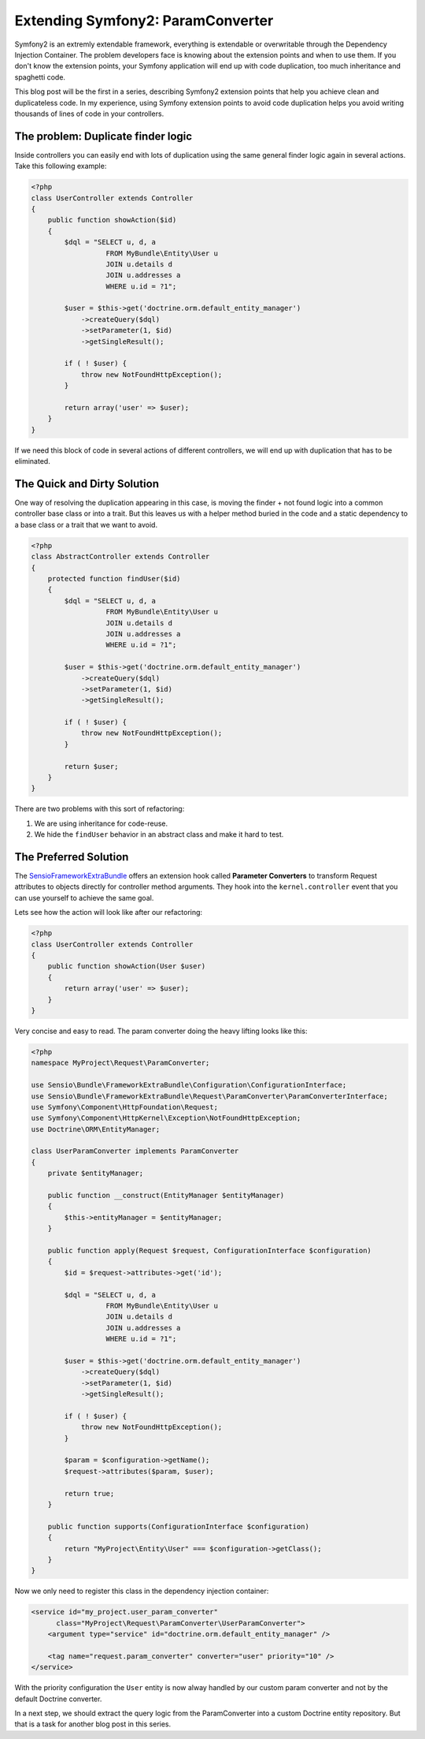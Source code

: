 Extending Symfony2: ParamConverter
==================================

Symfony2 is an extremly extendable framework, everything is extendable or
overwritable through the Dependency Injection Container. The problem
developers face is knowing about the extension points and when to use them.
If you don't know the extension points, your Symfony application will
end up with code duplication, too much inheritance and spaghetti code.

This blog post will be the first in a series, describing Symfony2 extension
points that help you achieve clean and duplicateless code. In my experience,
using Symfony extension points to avoid code duplication helps you avoid
writing thousands of lines of code in your controllers.

The problem: Duplicate finder logic
-----------------------------------

Inside controllers you can easily end with lots of duplication using the same
general finder logic again in several actions. Take this following example:

.. code-block:: php

    <?php
    class UserController extends Controller
    {
        public function showAction($id)
        {
            $dql = "SELECT u, d, a
                      FROM MyBundle\Entity\User u
                      JOIN u.details d
                      JOIN u.addresses a
                      WHERE u.id = ?1";

            $user = $this->get('doctrine.orm.default_entity_manager')
                ->createQuery($dql)
                ->setParameter(1, $id)
                ->getSingleResult();

            if ( ! $user) {
                throw new NotFoundHttpException();
            }

            return array('user' => $user);
        }
    }

If we need this block of code in several actions of different controllers, we
will end up with duplication that has to be eliminated.

The Quick and Dirty Solution
----------------------------

One way of resolving the duplication appearing in this case, is moving the
finder + not found logic into a common controller base class or into a trait.
But this leaves us with a helper method buried in the code and a static
dependency to a base class or a trait that we want to avoid.

.. code-block:: php

    <?php
    class AbstractController extends Controller
    {
        protected function findUser($id)
        {
            $dql = "SELECT u, d, a
                      FROM MyBundle\Entity\User u 
                      JOIN u.details d
                      JOIN u.addresses a
                      WHERE u.id = ?1";

            $user = $this->get('doctrine.orm.default_entity_manager')
                ->createQuery($dql)
                ->setParameter(1, $id)
                ->getSingleResult();

            if ( ! $user) {
                throw new NotFoundHttpException();
            }

            return $user;
        }
    }

There are two problems with this sort of refactoring:

1. We are using inheritance for code-reuse.
2. We hide the ``findUser`` behavior in an abstract class and make it hard to test.

The Preferred Solution
----------------------

The `SensioFrameworkExtraBundle
<http://symfony.com/doc/current/bundles/SensioFrameworkExtraBundle/annotations/converters.html>`_
offers an extension hook called **Parameter Converters** to transform Request
attributes to objects directly for controller method arguments. They hook into
the ``kernel.controller`` event that you can use yourself to achieve the same
goal.

Lets see how the action will look like after our refactoring:

.. code-block:: php

    <?php
    class UserController extends Controller
    {
        public function showAction(User $user)
        {
            return array('user' => $user);
        }
    }

Very concise and easy to read. The param converter doing the heavy lifting
looks like this:

.. code-block:: php

    <?php
    namespace MyProject\Request\ParamConverter;

    use Sensio\Bundle\FrameworkExtraBundle\Configuration\ConfigurationInterface;
    use Sensio\Bundle\FrameworkExtraBundle\Request\ParamConverter\ParamConverterInterface;
    use Symfony\Component\HttpFoundation\Request;
    use Symfony\Component\HttpKernel\Exception\NotFoundHttpException;
    use Doctrine\ORM\EntityManager;

    class UserParamConverter implements ParamConverter
    {
        private $entityManager;

        public function __construct(EntityManager $entityManager)
        {
            $this->entityManager = $entityManager;
        }

        public function apply(Request $request, ConfigurationInterface $configuration)
        {
            $id = $request->attributes->get('id');

            $dql = "SELECT u, d, a
                      FROM MyBundle\Entity\User u
                      JOIN u.details d
                      JOIN u.addresses a
                      WHERE u.id = ?1";

            $user = $this->get('doctrine.orm.default_entity_manager')
                ->createQuery($dql)
                ->setParameter(1, $id)
                ->getSingleResult();

            if ( ! $user) {
                throw new NotFoundHttpException();
            }

            $param = $configuration->getName();
            $request->attributes($param, $user);

            return true;
        }

        public function supports(ConfigurationInterface $configuration)
        {
            return "MyProject\Entity\User" === $configuration->getClass();
        }
    }

Now we only need to register this class in the dependency injection container:

.. code-block:: xml

    <service id="my_project.user_param_converter"
          class="MyProject\Request\ParamConverter\UserParamConverter">
        <argument type="service" id="doctrine.orm.default_entity_manager" />

        <tag name="request.param_converter" converter="user" priority="10" />
    </service>

With the priority configuration the ``User`` entity is now alway handled
by our custom param converter and not by the default Doctrine converter.

In a next step, we should extract the query logic from the ParamConverter
into a custom Doctrine entity repository. But that is a task for another blog
post in this series.

.. author:: default
.. categories:: none
.. tags:: none
.. comments::
